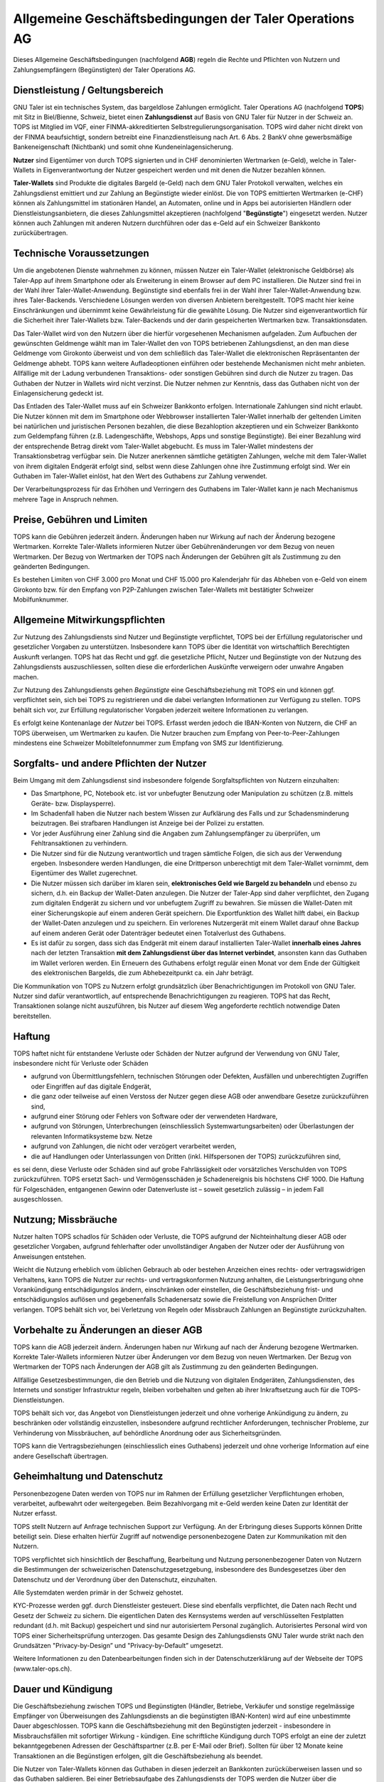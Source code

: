 ﻿Allgemeine Geschäftsbedingungen der Taler Operations AG
=======================================================

Dieses Allgemeine Geschäftsbedingungen (nachfolgend **AGB**) regeln die Rechte
und Pflichten von Nutzern und Zahlungsempfängern (Begünstigten) der Taler
Operations AG.


Dienstleistung / Geltungsbereich
~~~~~~~~~~~~~~~~~~~~~~~~~~~~~~~~

GNU Taler ist ein technisches System, das bargeldlose Zahlungen ermöglicht.
Taler Operations AG (nachfolgend **TOPS**) mit Sitz in Biel/Bienne, Schweiz,
bietet einen **Zahlungsdienst** auf Basis von GNU Taler für Nutzer in der
Schweiz an.  TOPS ist Mitglied im VQF, einer FINMA-akkreditierten
Selbstregulierungsorganisation. TOPS wird daher nicht direkt von der FINMA
beaufsichtigt, sondern betreibt eine Finanzdienstleisung nach Art.  6 Abs. 2
BankV ohne gewerbsmäßige Bankeneigenschaft (Nichtbank) und somit ohne
Kundeneinlagensicherung.

**Nutzer** sind Eigentümer von durch TOPS signierten und in CHF denominierten
Wertmarken (e-Geld), welche in Taler-Wallets in Eigenverantwortung der Nutzer
gespeichert werden und mit denen die Nutzer bezahlen können.

**Taler-Wallets** sind Produkte die digitales Bargeld (e-Geld) nach dem GNU
Taler Protokoll verwalten, welches ein Zahlungsdienst emittiert und zur
Zahlung an Begünstigte wieder einlöst.  Die von TOPS emittierten Wertmarken
(e-CHF) können als Zahlungsmittel im stationären Handel, an Automaten, online
und in Apps bei autorisierten Händlern oder Dienstleistungsanbietern, die
dieses Zahlungsmittel akzeptieren (nachfolgend "**Begünstigte**") eingesetzt
werden.  Nutzer können auch Zahlungen mit anderen Nutzern durchführen oder
das e-Geld auf ein Schweizer Bankkonto zurückübertragen.


Technische Voraussetzungen
~~~~~~~~~~~~~~~~~~~~~~~~~~

Um die angebotenen Dienste wahrnehmen zu können, müssen Nutzer ein
Taler-Wallet (elektronische Geldbörse) als Taler-App auf ihrem Smartphone oder
als Erweiterung in einem Browser auf dem PC installieren. Die Nutzer sind frei
in der Wahl ihrer Taler-Wallet-Anwendung. Begünstigte sind ebenfalls frei in
der Wahl ihrer Taler-Wallet-Anwendung bzw. ihres Taler-Backends. Verschiedene
Lösungen werden von diversen Anbietern bereitgestellt. TOPS macht hier keine
Einschränkungen und übernimmt keine Gewährleistung für die gewählte
Lösung. Die Nutzer sind eigenverantwortlich für die Sicherheit ihrer
Taler-Wallets bzw. Taler-Backends und der darin gespeicherten Wertmarken
bzw. Transaktionsdaten.

Das Taler-Wallet wird von den Nutzern über die hierfür vorgesehenen
Mechanismen aufgeladen.  Zum Aufbuchen der gewünschten Geldmenge wählt man im
Taler-Wallet den von TOPS betriebenen Zahlungsdienst, an den man diese
Geldmenge vom Girokonto überweist und von dem schließlich das Taler-Wallet die
elektronischen Repräsentanten der Geldmenge abhebt.  TOPS kann weitere
Aufladeoptionen einführen oder bestehende Mechanismen nicht mehr anbieten.
Allfällige mit der Ladung verbundenen Transaktions- oder sonstigen Gebühren
sind durch die Nutzer zu tragen. Das Guthaben der Nutzer in Wallets wird nicht
verzinst. Die Nutzer nehmen zur Kenntnis, dass das Guthaben nicht von der
Einlagensicherung gedeckt ist.

Das Entladen des Taler-Wallet muss auf ein Schweizer Bankkonto
erfolgen. Internationale Zahlungen sind nicht erlaubt.  Die Nutzer können mit
dem im Smartphone oder Webbrowser installierten Taler-Wallet innerhalb der
geltenden Limiten bei natürlichen und juristischen Personen bezahlen, die
diese Bezahloption akzeptieren und ein Schweizer Bankkonto zum Geldempfang
führen (z.B. Ladengeschäfte, Webshops, Apps und sonstige Begünstigte).  Bei
einer Bezahlung wird der entsprechende Betrag direkt vom Taler-Wallet
abgebucht. Es muss im Taler-Wallet mindestens der Transaktionsbetrag verfügbar
sein.  Die Nutzer anerkennen sämtliche getätigten Zahlungen, welche mit dem
Taler-Wallet von ihrem digitalen Endgerät erfolgt sind, selbst wenn diese
Zahlungen ohne ihre Zustimmung erfolgt sind.  Wer ein Guthaben im Taler-Wallet
einlöst, hat den Wert des Guthabens zur Zahlung verwendet.

Der Verarbeitungsprozess für das Erhöhen und Verringern des Guthabens im
Taler-Wallet kann je nach Mechanismus mehrere Tage in Anspruch nehmen.


Preise, Gebühren und Limiten
~~~~~~~~~~~~~~~~~~~~~~~~~~~~

TOPS kann die Gebühren jederzeit ändern. Änderungen haben nur Wirkung auf nach
der Änderung bezogene Wertmarken. Korrekte Taler-Wallets informieren Nutzer
über Gebührenänderungen vor dem Bezug von neuen Wertmarken. Der Bezug von
Wertmarken der TOPS nach Änderungen der Gebühren gilt als Zustimmung zu den
geänderten Bedingungen.

Es bestehen Limiten von CHF 3.000 pro Monat und CHF 15.000 pro Kalenderjahr
für das Abheben von e-Geld von einem Girokonto bzw. für den Empfang von
P2P-Zahlungen zwischen Taler-Wallets mit bestätigter Schweizer
Mobilfunknummer.


Allgemeine Mitwirkungspflichten
~~~~~~~~~~~~~~~~~~~~~~~~~~~~~~~

Zur Nutzung des Zahlungsdiensts sind Nutzer und Begünstigte verpflichtet, TOPS
bei der Erfüllung regulatorischer und gesetzlicher Vorgaben zu unterstützen.
Insbesondere kann TOPS über die Identität von wirtschaftlich Berechtigten
Auskunft verlangen. TOPS hat das Recht und ggf. die gesetzliche Pflicht,
Nutzer und Begünstigte von der Nutzung des Zahlungsdiensts auszuschliessen,
sollten diese die erforderlichen Auskünfte verweigern oder unwahre Angaben
machen.

Zur Nutzung des Zahlungsdiensts gehen *Begünstigte* eine Geschäftsbeziehung
mit TOPS ein und können ggf. verpflichtet sein, sich bei TOPS zu registrieren
und die dabei verlangten Informationen zur Verfügung zu stellen. TOPS behält
sich vor, zur Erfüllung regulatorischer Vorgaben jederzeit weitere
Informationen zu verlangen.

Es erfolgt keine Kontenanlage der *Nutzer* bei TOPS. Erfasst werden jedoch
die IBAN-Konten von Nutzern, die CHF an TOPS überweisen, um Wertmarken zu
kaufen. Die Nutzer brauchen zum Empfang von Peer-to-Peer-Zahlungen mindestens
eine Schweizer Mobiltelefonnummer zum Empfang von SMS zur Identifizierung.


Sorgfalts- und andere Pflichten der Nutzer
~~~~~~~~~~~~~~~~~~~~~~~~~~~~~~~~~~~~~~~~~~

Beim Umgang mit dem Zahlungsdienst sind insbesondere folgende
Sorgfaltspflichten von Nutzern einzuhalten:

* Das Smartphone, PC, Notebook etc. ist vor unbefugter Benutzung oder
  Manipulation zu schützen (z.B. mittels Geräte- bzw. Displaysperre).
* Im Schadenfall haben die Nutzer nach bestem Wissen zur Aufklärung des Falls
  und zur Schadensminderung beizutragen. Bei strafbaren Handlungen ist Anzeige
  bei der Polizei zu erstatten.
* Vor jeder Ausführung einer Zahlung sind die Angaben zum Zahlungsempfänger zu
  überprüfen, um Fehltransaktionen zu verhindern.
* Die Nutzer sind für die Nutzung verantwortlich und tragen sämtliche Folgen,
  die sich aus der Verwendung ergeben. Insbesondere werden Handlungen, die
  eine Drittperson unberechtigt mit dem Taler-Wallet vornimmt, dem Eigentümer
  des Wallet zugerechnet.
* Die Nutzer müssen sich darüber im klaren sein, **elektronisches Geld wie
  Bargeld zu behandeln** und ebenso zu sichern, d.h. ein Backup der Wallet-Daten
  anzulegen. Die Nutzer der Taler-App sind daher verpflichtet, den Zugang zum
  digitalen Endgerät zu sichern und vor unbefugtem Zugriff zu bewahren.  Sie
  müssen die Wallet-Daten mit einer Sicherungskopie auf einem anderen Gerät
  speichern. Die Exportfunktion des Wallet hilft dabei, ein Backup der
  Wallet-Daten anzulegen und zu speichern. Ein verlorenes Nutzergerät mit
  einem Wallet darauf ohne Backup auf einem anderen Gerät oder Datenträger
  bedeutet einen Totalverlust des Guthabens.
* Es ist dafür zu sorgen, dass sich das Endgerät mit einem darauf
  installierten Taler-Wallet **innerhalb eines Jahres** nach der letzten
  Transaktion **mit dem Zahlungsdienst über das Internet verbindet**, ansonsten
  kann das Guthaben im Wallet verloren werden. Ein Erneuern des Guthabens
  erfolgt regulär einen Monat vor dem Ende der Gültigkeit des elektronischen
  Bargelds, die zum Abhebezeitpunkt ca. ein Jahr beträgt.

Die Kommunikation von TOPS zu Nutzern erfolgt grundsätzlich über
Benachrichtigungen im Protokoll von GNU Taler. Nutzer sind dafür
verantwortlich, auf entsprechende Benachrichtigungen zu reagieren.  TOPS hat
das Recht, Transaktionen solange nicht auszuführen, bis Nutzer auf diesem Weg
angeforderte rechtlich notwendige Daten bereitstellen.


Haftung
~~~~~~~

TOPS haftet nicht für entstandene Verluste oder Schäden der Nutzer aufgrund
der Verwendung von GNU Taler, insbesondere nicht für Verluste oder Schäden

* aufgrund von Übermittlungsfehlern, technischen Störungen oder Defekten,
  Ausfällen und unberechtigten Zugriffen oder Eingriffen auf das digitale
  Endgerät,
* die ganz oder teilweise auf einen Verstoss der Nutzer gegen diese AGB oder
  anwendbare Gesetze zurückzuführen sind,
* aufgrund einer Störung oder Fehlers von Software oder der verwendeten
  Hardware,
* aufgrund von Störungen, Unterbrechungen (einschliesslich
  Systemwartungsarbeiten) oder Überlastungen der relevanten Informatiksysteme
  bzw. Netze
* aufgrund von Zahlungen, die nicht oder verzögert verarbeitet werden,
* die auf Handlungen oder Unterlassungen von Dritten (inkl. Hilfspersonen der
  TOPS) zurückzuführen sind,

es sei denn, diese Verluste oder Schäden sind auf grobe Fahrlässigkeit oder
vorsätzliches Verschulden von TOPS zurückzuführen. TOPS ersetzt Sach- und
Vermögensschäden je Schadenereignis bis höchstens CHF 1000. Die Haftung für
Folgeschäden, entgangenen Gewinn oder Datenverluste ist – soweit gesetzlich
zulässig – in jedem Fall ausgeschlossen.


Nutzung; Missbräuche
~~~~~~~~~~~~~~~~~~~~

Nutzer halten TOPS schadlos für Schäden oder Verluste, die TOPS aufgrund der
Nichteinhaltung dieser AGB oder gesetzlicher Vorgaben, aufgrund fehlerhafter
oder unvollständiger Angaben der Nutzer oder der Ausführung von Anweisungen
entstehen.

Weicht die Nutzung erheblich vom üblichen Gebrauch ab oder bestehen Anzeichen
eines rechts- oder vertragswidrigen Verhaltens, kann TOPS die Nutzer zur
rechts- und vertragskonformen Nutzung anhalten, die Leistungserbringung ohne
Vorankündigung entschädigungslos ändern, einschränken oder einstellen, die
Geschäftsbeziehung frist- und entschädigungslos auflösen und gegebenenfalls
Schadenersatz sowie die Freistellung von Ansprüchen Dritter verlangen.  TOPS
behält sich vor, bei Verletzung von Regeln oder Missbrauch Zahlungen an
Begünstigte zurückzuhalten.


Vorbehalte zu Änderungen an dieser AGB
~~~~~~~~~~~~~~~~~~~~~~~~~~~~~~~~~~~~~~

TOPS kann die AGB jederzeit ändern. Änderungen haben nur Wirkung auf nach der
Änderung bezogene Wertmarken. Korrekte Taler-Wallets informieren Nutzer über
Änderungen vor dem Bezug von neuen Wertmarken. Der Bezug von Wertmarken der
TOPS nach Änderungen der AGB gilt als Zustimmung zu den geänderten
Bedingungen.

Allfällige Gesetzesbestimmungen, die den Betrieb und die Nutzung von digitalen
Endgeräten, Zahlungsdiensten, des Internets und sonstiger Infrastruktur
regeln, bleiben vorbehalten und gelten ab ihrer Inkraftsetzung auch für die
TOPS-Dienstleistungen.

TOPS behält sich vor, das Angebot von Dienstleistungen jederzeit und ohne
vorherige Ankündigung zu ändern, zu beschränken oder vollständig einzustellen,
insbesondere aufgrund rechtlicher Anforderungen, technischer Probleme, zur
Verhinderung von Missbräuchen, auf behördliche Anordnung oder aus
Sicherheitsgründen.

TOPS kann die Vertragsbeziehungen (einschliesslich eines Guthabens) jederzeit
und ohne vorherige Information auf eine andere Gesellschaft übertragen.


Geheimhaltung und Datenschutz
~~~~~~~~~~~~~~~~~~~~~~~~~~~~~

Personenbezogene Daten werden von TOPS nur im Rahmen der Erfüllung
gesetzlicher Verpflichtungen erhoben, verarbeitet, aufbewahrt oder
weitergegeben. Beim Bezahlvorgang mit e-Geld werden keine Daten zur Identität
der Nutzer erfasst.

TOPS stellt Nutzern auf Anfrage technischen Support zur Verfügung. An der
Erbringung dieses Supports können Dritte beteiligt sein. Diese erhalten
hierfür Zugriff auf notwendige personenbezogene Daten zur Kommunikation mit
den Nutzern.

TOPS verpflichtet sich hinsichtlich der Beschaffung, Bearbeitung und Nutzung
personenbezogener Daten von Nutzern die Bestimmungen der schweizerischen
Datenschutzgesetzgebung, insbesondere des Bundesgesetzes über den Datenschutz
und der Verordnung über den Datenschutz, einzuhalten.

Alle Systemdaten werden primär in der Schweiz gehostet.

KYC-Prozesse werden ggf. durch Dienstleister gesteuert. Diese sind ebenfalls
verpflichtet, die Daten nach Recht und Gesetz der Schweiz zu sichern. Die
eigentlichen Daten des Kernsystems werden auf verschlüsselten Festplatten
redundant (d.h. mit Backup) gespeichert und sind nur autorisiertem Personal
zugänglich. Autorisiertes Personal wird von TOPS einer Sicherheitsprüfung
unterzogen. Das gesamte Design des Zahlungsdiensts GNU Taler wurde strikt nach
den Grundsätzen "Privacy-by-Design” und "Privacy-by-Default” umgesetzt.

Weitere Informationen zu den Datenbearbeitungen finden sich in der
Datenschutzerklärung auf der Webseite der TOPS (www.taler-ops.ch).


Dauer und Kündigung
~~~~~~~~~~~~~~~~~~~

Die Geschäftsbeziehung zwischen TOPS und Begünstigten (Händler, Betriebe,
Verkäufer und sonstige regelmässige Empfänger von Überweisungen des
Zahlungsdiensts an die begünstigten IBAN-Konten) wird auf eine unbestimmte
Dauer abgeschlossen. TOPS kann die Geschäftsbeziehung mit den Begünstigten
jederzeit - insbesondere in Missbrauchsfällen mit sofortiger Wirkung -
kündigen. Eine schriftliche Kündigung durch TOPS erfolgt an eine der zuletzt
bekanntgegebenen Adressen der Geschäftspartner (z.B. per E-Mail oder
Brief). Sollten für über 12 Monate keine Transaktionen an die Begünstigen
erfolgen, gilt die Geschäftsbeziehung als beendet.

Die Nutzer von Taler-Wallets können das Guthaben in diesen jederzeit an
Bankkonten zurücküberweisen lassen und so das Guthaben saldieren. Bei einer
Betriebsaufgabe des Zahlungsdiensts der TOPS werden die Nutzer über die
bevorstehende Einstellung des Zahlungsdiensts durch das Taler-Protokoll
informiert und von den Taler-Wallets aufgefordert, das bestehende Guthaben zu
saldieren. Nutzer, die diese Saldierung unterlassen, verlieren nach 3 Monaten
den Anspruch auf das danach noch bestehende Guthaben, welches in das Eigentum
der TOPS übergeht.


Anwendbares Recht und Gerichtsstand
~~~~~~~~~~~~~~~~~~~~~~~~~~~~~~~~~~~

Soweit gesetzlich zulässig, unterstehen alle Rechtsbeziehungen zwischen TOPS
und Nutzern ausschliesslich dem materiellen schweizerischen Recht, unter
Ausschluss von Kollisionsrecht und unter Ausschluss von Staatsverträgen.

Unter dem Vorbehalt von entgegenstehenden, zwingenden gesetzlichen
Bestimmungen ist Biel ausschliesslicher Gerichtsstand und Erfüllungsort. Für
Nutzer und Begünstigte mit einem Wohnsitz ausserhalb der Schweiz ist Biel
sodann auch Betreibungsort. (Wobei Nutzer bzw. Begünstigte mit einem Wohnsitz
ausserhalb der Schweiz bereits gegen diese AGB verstossen, da TOPS seine
Dienste nur für Schweizer Einwohner und Firmen anbietet.)
